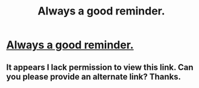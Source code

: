 #+TITLE: Always a good reminder.

* [[https://www.facebook.com/EmmyLou822/posts/1157610214326066][Always a good reminder.]]
:PROPERTIES:
:Author: rthomas2
:Score: 0
:DateUnix: 1476839254.0
:DateShort: 2016-Oct-19
:END:

** It appears I lack permission to view this link. Can you please provide an alternate link? Thanks.
:PROPERTIES:
:Author: blazinghand
:Score: 7
:DateUnix: 1476845112.0
:DateShort: 2016-Oct-19
:END:
